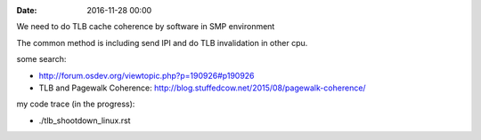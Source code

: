 
:date: 2016-11-28 00:00

We need to do TLB cache coherence by software in SMP environment

The common method is including send IPI and do TLB invalidation in other cpu.

some search:

- http://forum.osdev.org/viewtopic.php?p=190926#p190926
- TLB and Pagewalk Coherence: http://blog.stuffedcow.net/2015/08/pagewalk-coherence/

my code trace (in the progress):

- ./tlb_shootdown_linux.rst

